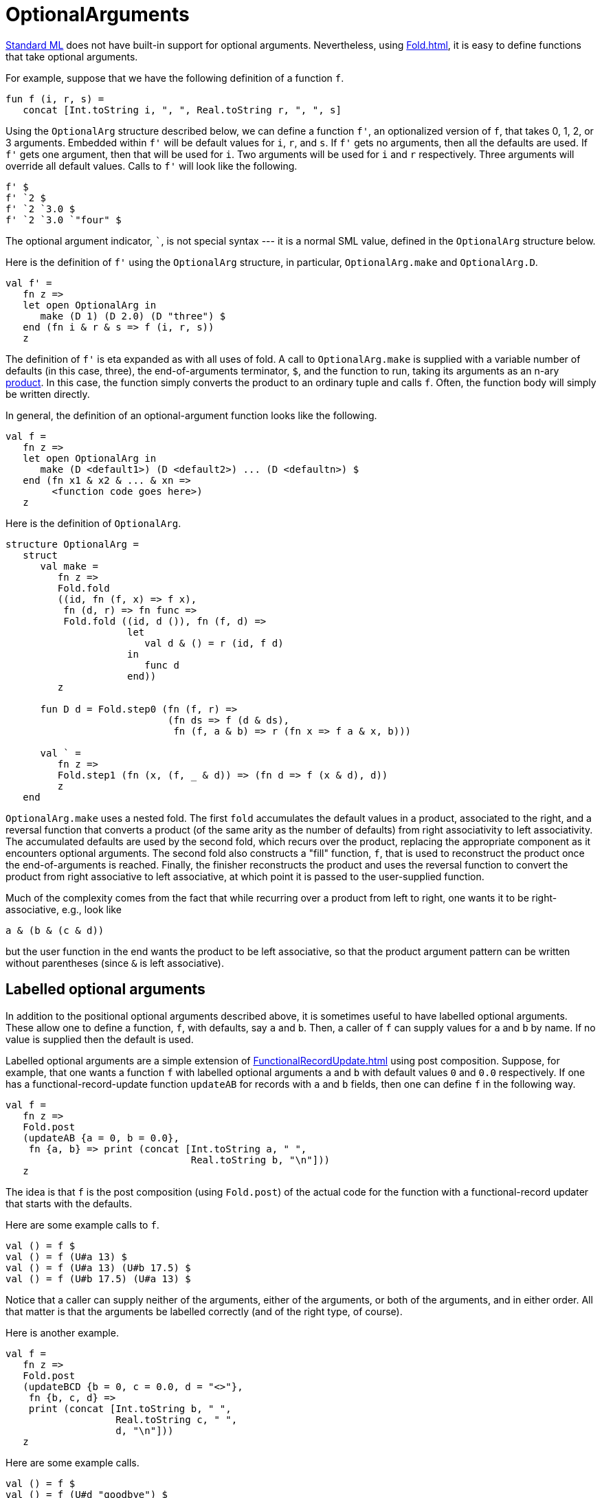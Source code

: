 = OptionalArguments

<<StandardML#,Standard ML>> does not have built-in support for optional
arguments.  Nevertheless, using <<Fold#>>, it is easy to define
functions that take optional arguments.

For example, suppose that we have the following definition of a
function `f`.

[source,sml]
----
fun f (i, r, s) =
   concat [Int.toString i, ", ", Real.toString r, ", ", s]
----

Using the `OptionalArg` structure described below, we can define a
function `f'`, an optionalized version of `f`, that takes 0, 1, 2, or
3 arguments.  Embedded within `f'` will be default values for `i`,
`r`, and `s`.  If `f'` gets no arguments, then all the defaults are
used.  If `f'` gets one argument, then that will be used for `i`.  Two
arguments will be used for `i` and `r` respectively.  Three arguments
will override all default values.  Calls to `f'` will look like the
following.

[source,sml]
----
f' $
f' `2 $
f' `2 `3.0 $
f' `2 `3.0 `"four" $
----

The optional argument indicator, `{backtick}`, is not special syntax ---
it is a normal SML value, defined in the `OptionalArg` structure
below.

Here is the definition of `f'` using the `OptionalArg` structure, in
particular, `OptionalArg.make` and `OptionalArg.D`.

[source,sml]
----
val f' =
   fn z =>
   let open OptionalArg in
      make (D 1) (D 2.0) (D "three") $
   end (fn i & r & s => f (i, r, s))
   z
----

The definition of `f'` is eta expanded as with all uses of fold.  A
call to `OptionalArg.make` is supplied with a variable number of
defaults (in this case, three), the end-of-arguments terminator, `$`,
and the function to run, taking its arguments as an n-ary
<<ProductType#,product>>.  In this case, the function simply converts
the product to an ordinary tuple and calls `f`.  Often, the function
body will simply be written directly.

In general, the definition of an optional-argument function looks like
the following.

[source,sml]
----
val f =
   fn z =>
   let open OptionalArg in
      make (D <default1>) (D <default2>) ... (D <defaultn>) $
   end (fn x1 & x2 & ... & xn =>
        <function code goes here>)
   z
----

Here is the definition of `OptionalArg`.

[source,sml]
----
structure OptionalArg =
   struct
      val make =
         fn z =>
         Fold.fold
         ((id, fn (f, x) => f x),
          fn (d, r) => fn func =>
          Fold.fold ((id, d ()), fn (f, d) =>
                     let
                        val d & () = r (id, f d)
                     in
                        func d
                     end))
         z

      fun D d = Fold.step0 (fn (f, r) =>
                            (fn ds => f (d & ds),
                             fn (f, a & b) => r (fn x => f a & x, b)))

      val ` =
         fn z =>
         Fold.step1 (fn (x, (f, _ & d)) => (fn d => f (x & d), d))
         z
   end
----

`OptionalArg.make` uses a nested fold.  The first `fold` accumulates
the default values in a product, associated to the right, and a
reversal function that converts a product (of the same arity as the
number of defaults) from right associativity to left associativity.
The accumulated defaults are used by the second fold, which recurs
over the product, replacing the appropriate component as it encounters
optional arguments.  The second fold also constructs a "fill"
function, `f`, that is used to reconstruct the product once the
end-of-arguments is reached.  Finally, the finisher reconstructs the
product and uses the reversal function to convert the product from
right associative to left associative, at which point it is passed to
the user-supplied function.

Much of the complexity comes from the fact that while recurring over a
product from left to right, one wants it to be right-associative,
e.g., look like

[source,sml]
----
a & (b & (c & d))
----

but the user function in the end wants the product to be left
associative, so that the product argument pattern can be written
without parentheses (since `&` is left associative).


== Labelled optional arguments

In addition to the positional optional arguments described above, it
is sometimes useful to have labelled optional arguments.  These allow
one to define a function, `f`, with defaults, say `a` and `b`.  Then,
a caller of `f` can supply values for `a` and `b` by name.  If no
value is supplied then the default is used.

Labelled optional arguments are a simple extension of
<<FunctionalRecordUpdate#>> using post composition.  Suppose, for
example, that one wants a function `f` with labelled optional
arguments `a` and `b` with default values `0` and `0.0` respectively.
If one has a functional-record-update function `updateAB` for records
with `a` and `b` fields, then one can define `f` in the following way.

[source,sml]
----
val f =
   fn z =>
   Fold.post
   (updateAB {a = 0, b = 0.0},
    fn {a, b} => print (concat [Int.toString a, " ",
                                Real.toString b, "\n"]))
   z
----

The idea is that `f` is the post composition (using `Fold.post`) of
the actual code for the function with a functional-record updater that
starts with the defaults.

Here are some example calls to `f`.
[source,sml]
----
val () = f $
val () = f (U#a 13) $
val () = f (U#a 13) (U#b 17.5) $
val () = f (U#b 17.5) (U#a 13) $
----

Notice that a caller can supply neither of the arguments, either of
the arguments, or both of the arguments, and in either order.  All
that matter is that the arguments be labelled correctly (and of the
right type, of course).

Here is another example.

[source,sml]
----
val f =
   fn z =>
   Fold.post
   (updateBCD {b = 0, c = 0.0, d = "<>"},
    fn {b, c, d} =>
    print (concat [Int.toString b, " ",
                   Real.toString c, " ",
                   d, "\n"]))
   z
----

Here are some example calls.

[source,sml]
----
val () = f $
val () = f (U#d "goodbye") $
val () = f (U#d "hello") (U#b 17) (U#c 19.3) $
----
